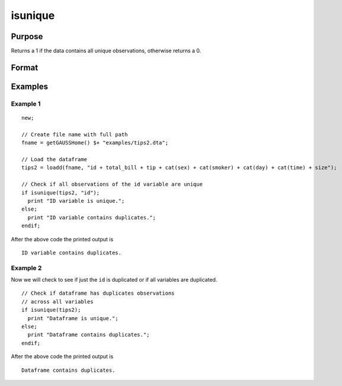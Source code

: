 
isunique
==============================================

Purpose
----------------

Returns a 1 if the data contains all unique observations, otherwise returns a 0.

Format
----------------
.. function:: ret = isunique(x [, varlist])

    :param x: data
    :type x: matrix or dataframe

    :param varlist: Optional, list of variables to include in the check. Default is across all variables.
    :type varlist: string array

    :return ret: 1 if ``x`` contains unique observations across the specific ``varlist``, otherwise 0.
    :rtype ret: scalar

Examples
----------------

Example 1
+++++++++++++

::

  new;

  // Create file name with full path
  fname = getGAUSSHome() $+ "examples/tips2.dta";

  // Load the dataframe
  tips2 = loadd(fname, "id + total_bill + tip + cat(sex) + cat(smoker) + cat(day) + cat(time) + size");

  // Check if all observations of the id variable are unique
  if isunique(tips2, "id");
    print "ID variable is unique.";
  else;
    print "ID variable contains duplicates.";
  endif;

After the above code the printed output is

::

  ID variable contains duplicates.


Example 2
+++++++++++++
Now we will check to see if just the ``id`` is duplicated or if all variables are duplicated.

::


  // Check if dataframe has duplicates observations
  // across all variables
  if isunique(tips2);
    print "Dataframe is unique.";
  else;
    print "Dataframe contains duplicates.";
  endif;

After the above code the printed output is

::

  Dataframe contains duplicates.

.. seealso:: Functions :func:`dropduplicates`, :func:`getduplicates`
